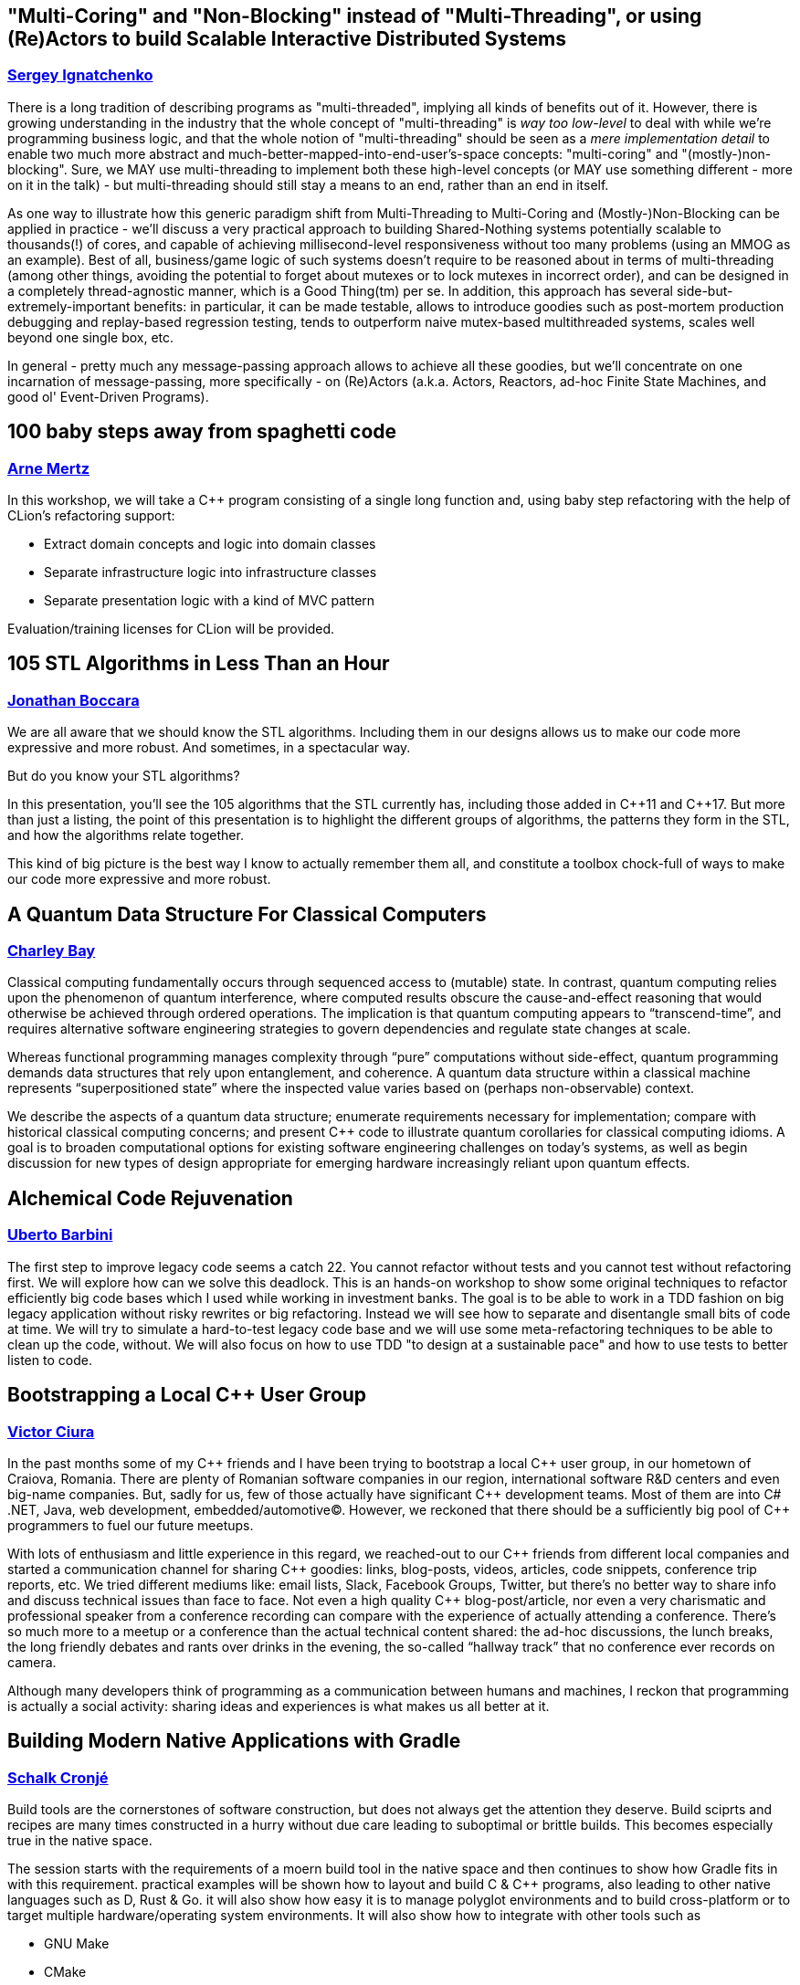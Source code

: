 
////
.. title: ACCU 2018 Sessions
.. description: List of session blurbs with links to presenters.
.. type: text
////

[[XMultiCoringandNonBlockinginsteadofMultiThreadingorusingReActorstobuildScalableInteractiveDistributedSystems]]
== "Multi-Coring" and "Non-Blocking" instead of "Multi-Threading", or using (Re)Actors to build Scalable Interactive Distributed Systems
=== link:presenters.html#XSergeyIgnatchenko[Sergey Ignatchenko]

There is a long tradition of describing programs as "multi-threaded", implying all kinds of benefits out of it. However, there is growing understanding in the industry that the whole concept of "multi-threading" is _way too low-level_ to deal with while we're programming business logic, and that the whole notion of "multi-threading" should be seen as a _mere implementation detail_ to enable two much more abstract and much-better-mapped-into-end-user's-space concepts: "multi-coring" and "(mostly-)non-blocking". Sure, we MAY use multi-threading to implement both these high-level concepts (or MAY use something different - more on it in the talk) - but multi-threading should still stay a means to an end, rather than an end in itself. 

As one way to illustrate how this generic paradigm shift from Multi-Threading to Multi-Coring and (Mostly-)Non-Blocking can be applied in practice - we'll discuss a very practical approach to building Shared-Nothing systems potentially scalable to thousands(!) of cores, and capable of achieving millisecond-level responsiveness without too many problems (using an MMOG as an example). Best of all, business/game logic of such systems doesn't require to be reasoned about in terms of multi-threading (among other things, avoiding the potential to forget about mutexes or to lock mutexes in incorrect order), and can be designed in a completely thread-agnostic manner, which is a Good Thing(tm) per se. In addition, this approach has several side-but-extremely-important benefits: in particular, it can be made testable, allows to introduce goodies such as post-mortem production debugging and replay-based regression testing, tends to outperform naive mutex-based multithreaded systems, scales well beyond one single box, etc. 

In general - pretty much any message-passing approach allows to achieve all these goodies, but we'll concentrate on one incarnation of message-passing, more specifically - on (Re)Actors (a.k.a. Actors, Reactors, ad-hoc Finite State Machines, and good ol' Event-Driven Programs).


[[X100babystepsawayfromspaghetticode]]
== 100 baby steps away from spaghetti code
=== link:presenters.html#XArneMertz[Arne Mertz]

In this workshop, we will take a {cpp} program consisting of a single long function and, using baby step refactoring with the help of CLion's refactoring support:

- Extract domain concepts and logic into domain classes
- Separate infrastructure logic into infrastructure classes
- Separate presentation logic with a kind of MVC pattern
 
Evaluation/training licenses for CLion will be provided.


[[X105STLAlgorithmsinLessThananHour]]
== 105 STL Algorithms in Less Than an Hour
=== link:presenters.html#XJonathanBoccara[Jonathan Boccara]

We are all aware that we should know the STL algorithms. Including them in
our designs allows us to make our code more expressive and more robust. And
sometimes, in a spectacular way.

But do you know your STL algorithms?

In this presentation, you'll see the 105 algorithms that the STL currently has,
including those added in {cpp}11 and {cpp}17. But more than just a listing, the
point of this presentation is to highlight the different groups of algorithms, the
patterns they form in the STL, and how the algorithms relate together.

This kind of big picture is the best way I know to actually remember them
all, and constitute a toolbox chock-full of ways to make our code more
expressive and more robust.



[[XAQuantumDataStructureForClassicalComputers]]
== A Quantum Data Structure For Classical Computers
=== link:presenters.html#XCharleyBay[Charley Bay]

Classical computing fundamentally occurs through sequenced access to (mutable) state.  In contrast, quantum computing relies upon the phenomenon of quantum interference, where computed results obscure the cause-and-effect reasoning that would otherwise be achieved through ordered operations.  The implication is that quantum computing appears to “transcend-time”, and requires alternative software engineering strategies to govern dependencies and regulate state changes at scale.

Whereas functional programming manages complexity through “pure” computations without side-effect, quantum programming demands data structures that rely upon entanglement, and coherence.  A quantum data structure within a classical machine represents “superpositioned state” where the inspected value varies based on (perhaps non-observable) context.

We describe the aspects of a quantum data structure; enumerate requirements necessary for implementation; compare with historical classical computing concerns; and present {cpp} code to illustrate quantum corollaries for classical computing idioms.  A goal is to broaden computational options for existing software engineering challenges on today’s systems, as well as begin discussion for new types of design appropriate for emerging hardware increasingly reliant upon quantum effects.


[[XAlchemicalCodeRejuvenation]]
== Alchemical Code Rejuvenation
=== link:presenters.html#XUbertoBarbini[Uberto Barbini]

The first step to improve legacy code seems a catch 22. You cannot refactor without tests and you cannot test without refactoring first. We will explore how can we solve this deadlock.
This is an hands-on workshop to show some original techniques to refactor efficiently big code bases which I used while working in investment banks. The goal is to be able to work in a TDD fashion on big legacy application without risky rewrites or big refactoring. Instead we will see how to separate and disentangle small bits of code at time.
We will try to simulate a hard-to-test legacy code base and we will use some meta-refactoring techniques to be able to clean up the code, without.
We will also focus on how to use TDD "to design at a sustainable pace" and how to use tests to better listen to code.


[[XBootstrappingaLocalCUserGroup]]
== Bootstrapping a Local {cpp} User Group
=== link:presenters.html#XVictorCiura[Victor Ciura]

In the past months some of my {cpp} friends and I have been trying to bootstrap a local {cpp} user group, in our hometown of Craiova, Romania. 
There are plenty of Romanian software companies in our region, international software R&D centers and even big-name companies. But, sadly for us, few of those actually have significant {cpp} development teams. Most of them are into C# .NET, Java, web development, embedded/automotive(C). However, we reckoned that there should be a sufficiently big pool of {cpp} programmers to fuel our future meetups.

With lots of enthusiasm and little experience in this regard, we reached-out to our {cpp} friends from different local companies and started a communication channel for sharing {cpp} goodies: links, blog-posts, videos, articles, code snippets, conference trip reports, etc. 
We tried different mediums like: email lists, Slack, Facebook Groups, Twitter, but there’s no better way to share info and discuss technical issues than face to face. Not even a high quality {cpp} blog-post/article, nor even a very charismatic and professional speaker from a conference recording can compare with the experience of actually attending a conference. There’s so much more to a meetup or a conference than the actual technical content shared: the ad-hoc discussions, the lunch breaks, the long friendly debates and rants over drinks in the evening, the so-called “hallway track” that no conference ever records on camera.

Although many developers think of programming as a communication between humans and machines, I reckon that programming is actually a social activity: sharing ideas and experiences is what makes us all better at it.


[[XBuildingModernNativeApplicationswithGradle]]
== Building Modern Native Applications with Gradle
=== link:presenters.html#XSchalkCronjé[Schalk Cronjé]

Build tools are the cornerstones of software construction, but does not always get the attention they deserve. Build sciprts and recipes are many times constructed in a hurry without due care leading to suboptimal or brittle builds. This becomes especially true in the native space.

The session starts with the requirements of a moern build tool in the native space and then continues to show how Gradle fits in with this requirement. practical examples will be shown how to layout and build C & {cpp} programs, also leading to other native languages such as D, Rust & Go. it will also show how easy it is to manage polyglot environments and to build cross-platform or to target multiple hardware/operating system environments. It will also show how to integrate with other tools such as 

* GNU Make
* CMake
* Doxygen
* Conan

It will also demontrate the power of distributed artifact caching. 

it is hoped that the attendee can leave with a number of practical examples to get started with Gradle and thus reduce the learning curve.


[[XBuildingaTechCommunityintheEastfromalmostNothing]]
== Building a Tech Community in the East from (almost) Nothing
=== link:presenters.html#XPaulGrenyer[Paul Grenyer]

When they think of Norwich and Norfolk, most people don’t think of Tech, but Norwich and the surrounding area is packed with tech businesses and software developers. Six years ago very few of them knew any others existed. There was no sense of community and very little collaboration.

Today a local tech community, bigger than the ACCU globally, exists in Norwich and Norfolk. A world class conference attracts more than 400 people, including international speakers,  per year and each November a handful of new companies are born from a 54 hour startup event. And there’s more. Much more.

In this session you learn how one of the strongest tech communities in the country was born from a few individuals’ aspirations and a lot of influence from the ACCU and xTc.


[[XCAPIandABIversioning]]
== {cpp} API & ABI versioning
=== link:presenters.html#XMathieuRopert[Mathieu Ropert]

Software keeps changing, but not always as fast as its clients.
A key to maintaining a library in the long run is to ensure a proper handling of the changes and their impacts.
While it is sometimes necessary to break the API or the ABI, one must first know if and how his changes will translate to impacts on API or ABI.

In this talk I will define API and ABI in terms of impacts on compatibility, explain the difference between breaking and non-breaking changes and present a few techniques to handle them.
We will quickly explain what APIs are, with an emphasis on the notion of contracts. Then the usually lesser known notion of ABI will be explained, going over the concepts of mangling, vtable layout and most importantly sizes, alignment and offsets in data structures.
Finally we will discuss the two most important versioning strategies today, Semantic Versioning and Live at Head and how they can be used to handle changes to the API and the ABI over time and help clients adapt to them.


[[XCCountdownPubQuiz]]
== {cpp} Countdown Pub Quiz
=== link:presenters.html#XJonJagger[Jon Jagger]

This is a fun session based loosely on the popular UK TV game show Countdown [1].

In the TV version, in each round, contestants have 30 seconds to find the longest word using only a small set of letters.

In this version, in each round, teams have ~7 minutes to write the smallest {cpp} program which includes a given set of tokens.

For example, the tokens in one round might be:

const std::vector<std::string>> tokens =
{
    "catch",
    "->",
    "[",
    ";",
    "--",
    "foobar",
    "operator",
};

A winning program (53 characters long) might be:

class c {
  c operator->(){
    foobar: try{
    }
    catch(c x[]){
        x--;
    }
  }
};

Numbers are limited: minimum two people per team, maximum 12 teams.

Each team will need a laptop with wifi and a modern browser.

All programs will be written in the browser using a customized cyber-dojo [2] which will automatically tell you your program’s size, and your score.

NB Although scheduled in a conference room, this session will take place in the hotel bar – how else could it be a "pub quiz" if not held in a "pub".

[1] http://www.channel4.com/programmes/countdown
[2] http://cyber-dojo.org


[[XCModulesandLargeScaleDevelopment]]
== {cpp} Modules and Large-Scale Development
=== link:presenters.html#XJohnLakos[John Lakos]

Much has been said about how the upcoming module feature in {cpp} will improve compilation speeds and reduce reliance on the {cpp} preprocessor. However, program architecture will see the biggest impact. This talk explains how modules will change how you develop, organize, and deploy your code. We will also cover the stable migration of a large code base to be consumable both as modules and as normal headers.


[[XCTemplatesRevised]]
== {cpp} Templates Revised
=== link:presenters.html#XNicolaiJosuttis[Nicolai Josuttis]

In 2003 we published "{cpp} Templates - The Complete Guide". Now, 14 years and 3 major {cpp} versions later, we are published the second edition. The content grew and changed dramatically. And I, the representative application programmer among the authors, learned a lot while at the same time shaking my head again and again.

This talk is a personal overview of the changes Modern {cpp} brought to generic {cpp} programming and what that means for ordinary application programmers. It's not only about new features, it's also about the discussions we had regarding style and usability (for example, about our recommendations of how to declare parameters in function templates).


[[XCTodayTheBeastisBack]]
== {cpp} Today: The Beast is Back
=== link:presenters.html#XJonKalb[Jon Kalb]

This presentation will cover why engineers looking for performance choose {cpp}. I will present a historical perspective of {cpp} focusing on what's going on in the {cpp} community right now and where the language and its user base is heading. With a renewed interest in performance for both data centers and mobile devices, and the success of open source software libraries, {cpp} is back and it is hot. This presentation will explain why {cpp} is most software engineers' go-to language for performance. You will receive a rough historical sketch that puts {cpp} in perspective and covers its popularity ups and downs.

This talk is based, in part, on the book "{cpp} Today: The Beast is Back" published by O'Reilly.


[[XC17TheBestFeatures]]
== {cpp}17 - The Best Features
=== link:presenters.html#XNicolaiJosuttis[Nicolai Josuttis]

{cpp}17 is out for a year now and at least partially supported by Clang, GCC, and Visual Studio.
While {cpp} is no revolution and changes the style of programming (as {cpp}11 did),  it is a remarkable collection of many many features both in the core language and the library.

Time to list the best and most useful improvements {cpp}17 (in my opinion) provides.



[[XC17inPractice]]
== {cpp}17 in Practice
=== link:presenters.html#XNicolaiJosuttis[Nicolai Josuttis]

{cpp}17 is out for a year now and at least partially supported by Clang, GCC, and Visual Studio.
While {cpp} is no revolution and changes the style of programming (as {cpp}11 did),  it is a remarkable collection of many many features both in the core language and the library.
It might look that all this is easy to learn and to use.
But beware, {cpp}17 is a lot more complex than it looks like.
There are nice hidden features, significant remarkable design issues, and important pitfalls (especially when combining new features).

This tutorial discusses the new features with the focus of remarkable applications and traps that can occure in practice.


[[XCanIchangemyorganisation]]
== Can I change my organisation?
=== link:presenters.html#XFelixPetriconi[Felix Petriconi]

Are you satisfied how software is developed in your organisation?
Would you like to improve it?
But you think, as an individual you cannot change anything?

I want to challenge this claim!

In this short session I want to show you a way out of this dilemma based on advice given me by respected professionals and experiences that I gained over the last decade.




[[XChrisandJezsOldSkoolArtisanSoftwareWorkshop]]
== Chris and Jez's Old Skool Artisan Software Workshop
=== link:presenters.html#XChrisOldwood[Chris Oldwood], link:presenters.html#XJezHiggins[Jez Higgins]

Chris and Jez are old and have been programming a long time.  You can tell they're old by their grey hair and unfamiliarity with the works of Camila Cabello, and you can tell they've programming a long time by their insistence on proper clicky keyboards and the battered copies of Stevens propping up their monitors.

But once they were young!

Before they were programmers they were hobbists, spending hours, nay days, nay nights and days, cranking out game after game written in screen after screen of Basic (Locomotive and Sinclair respectively).

Can they take their combined 50 years of software development experience and project it back to 1984? Can they apply test driven development, source code control, and continuous integration to the programming environments of their youth? 

Join Chris and Jez as, armed with an Amstrad CPC 464 and a cassette recorder, they attempt to find out.


[[XClassTemplateArgumentDeductioninC17]]
== Class Template Argument Deduction in {cpp}17
=== link:presenters.html#XTimurDoumler[Timur Doumler]

Class Template Argument Deduction (CTAD) is a very useful {cpp} language feature that was added in {cpp}17. This talk is a comprehensive and practice-oriented introduction to this new technique.

In this talk I'll present how CTAD and automatic deduction guides lets you write cleaner and shorter code, show how to interact with it when using the {cpp} standard library and when designing your own classes, explain when and how user-defined deduction guides should be used, and cover the language rules behind all of this.

We will also discuss the various pitfalls that lie in wait: wrong and surprising template arguments being deduced, your constructor not being selected even if you think it should be, and automatic CTAD sometimes leading to unsafe and broken code – and how to circumnavigate those pitfalls.


[[XCodeReviewsWhyWhatandHow]]
== Code Reviews: Why, What and How
=== link:presenters.html#XArneMertz[Arne Mertz]

Code reviews can be an important instrument to not only improve the quality of our code but also for knowledge transfer. They can be crucial when we develop software with a general-purpose language that allows solving problems in multiple different ways. Both junior and senior developers can benefit from code reviews if they are done the right way. It is vital to project success to make code reviews efficient by focusing on the right parts of our code, making them less cumbersome and not wasting developer time with fruitless discussions.

In this session, I want to discuss the different ways in which our projects and ourselves can benefit from code reviews as well as how reviews should (and should not) be done.


[[XCommonWebappVulnerabilitiesandWhattoDoAboutThem]]
== Common Webapp Vulnerabilities and What to Do About Them
=== link:presenters.html#XEoinWoods[Eoin Woods]

With more and more services becoming Internet facing, web application security is now a problem for most of us.  In response to this, the OWASP security community have been working for years to catalogue, understand and prioritise common web application vulnerabilities, published as the “OWASP Top 10 List” which has recently been updated for the 2017 revision (the previous version being the 2013 edition).

What many security practitioners find amazing is how stable the content of the list is, with the same vulnerabilities being introduced into systems again and again, over many years.  In this session we will review the 2017 OWASP Top 10 list to understand the vulnerabilities and dig into the implementation details of some of the more important of them to identify practical mitigations for them in our own applications.


[[XConceptBasedTesting]]
== Concept Based Testing
=== link:presenters.html#XDietmarKühl[Dietmar Kühl]

With concepts being added to the next revision of {cpp} it is expected that new concepts get defined. Each concept defines a set of operations used by generic code. One such use could be a generic test verifying that all parts of a concept are defined and checking generic interactions between a concept’s operations. Ideally, such a test even works with classes only partially modelling a concept to guide the implementation of classes.

This presentation doesn’t use the actual concept extensions but shows how generic tests can be created using features of {cpp}17. For the generic tests the detection idiom and constexpr if are used to determine availability of required operations and gracefully dealing with the abseence of operations. The generic tests should be able to cover basics of classes modelling a concept. Obviously, specific behaviour for classes will still require corresponding tests.

Attendees are expected to be familiar with {cpp}. However, deep knowledge of template meta programming is *not* needed.


[[XConcurrencywithoutfearRust]]
== Concurrency without fear: Rust
=== link:presenters.html#XFlorianGilcher[Florian Gilcher]

"Safe. Concurrent. Fast. Pick three."

Rusts original slogan is bold claim, and definitely one that needs careful examination. In this workshop, we're going to take a first step towards investigating these things by building a small concurrent server system in Rust, step by step.

The workshop introduces fundamental ideas of the Rust language, like ownership and borrowing, along with its concurrency support.

You'll leave the course with your first written Rust program that does something with real-world applicability and can be used to explore Rust further.


[[XCoroutinesexplained]]
== Coroutines explained
=== link:presenters.html#XDmitryKandalov[Dmitry Kandalov]

Coroutines have received quite a bit of attention recently from language designers with async/await in JavaScript 2017, Python 3.5 new syntax and Kotlin 1.1 coroutines support. This session explains what coroutines are, how they differ between programming languages and how to use coroutines for fun and profit.

Target audience: software developers with some experience programming in Java or similar language.


[[XCreatinganIncrementalArchitectureforyourSystem]]
== Creating an Incremental Architecture for your System
=== link:presenters.html#XGiovanniAsproni[Giovanni Asproni]

Experience has taught us that creating an architecture for a system with a big design up-front is a bad idea as, usually, we don't have all the necessary information to design the system at the very start. Even in moderate-sized systems, requirements tend to change significantly, often making the initial design unfit for purpose.

On the other hand, no up-front design can be just as bad. The code tends to become unmaintainable pretty quickly, and system qualities like performances, scalability, security, latency, etc. can be very difficult or impossible to retrofit.

In this talk Giovanni shows a different way to create a software architecture with just the right amount of design, which can be evolved (or changed) incrementally as the system grows and changes - by taking care of some important qualities of the system early in the design, and delaying the design of other aspects to the last responsible moment.


[[XCryptographyforProgrammers]]
== Cryptography for Programmers
=== link:presenters.html#XDanielJames[Daniel James]

In an increasingly hostile world security is becoming more and more important in today's software design.  Increasing regulation also means that security measures are mandated in the design of new software.

Many programmers, however, are unfamiliar with security concepts and jargon, and find the learning curve challenging.

This talk will give an introduction to cryptographic techniques and an overview of the use of cryptography in software. It is aimed at programmers, not at mathematicians or at cryptographers. 

The talk will be language-agnostic, but will include some discussion of common cryptographic APIs, which are typically written to be C-callable.


[[XDebugCWithoutRunning]]
== Debug {cpp} Without Running
=== link:presenters.html#XAnastasiaKazakova[Anastasia Kazakova]

Macros, templates, compile-time evaluation and code generation, reflection and metaclasses – {cpp} tends to hide the final code passed to the compiler under the tons of various names and aliases. Add here the preprocessor that shadows the actual running curve of your program with dozens of alternatives mixed in a non-trivial way. While this allows to avoid boilerplate code and reduce copy-paste and other errors, such an approach demands better tooling support to make the debugging process easier.

To find an error in such a code, one has to continuously read-fix-run it and compare the results with some etalon, or to debug in order to find actual substitutions. But should you really wait until your code is run or even compiled to debug it? Or how to deal with the situations when the code can’t be run on the local machine? A text editor with code completion won’t help, while a smart IDE that “gets” your code can do a better job.

In this talk we’ll see interesting approaches to solving cases like macro and typedef ‘debug’, understanding types when auto/decltype hide them, dealing with different code branches depending on the preprocessor’s pass-through, and other ideas. Some suggestions are already implemented as ready-to-use features in CLion and ReSharper {cpp}, tools for {cpp} from JetBrains (that means I can show it in action), others are planned for the future. The aim of this talk is to share the workflows supported by the tools that can help {cpp} developers create better modern {cpp} code.


[[XDesigningmultithreadedcodeforscalability]]
== Designing multithreaded code for scalability
=== link:presenters.html#XAnthonyWilliams[Anthony Williams]

As the number of cores in our machines increases, scalability is no longer just a concern for HPC developers, but something everyone writing multithreaded code needs to think about. If you don't think about scalability, then adding more cores might *hurt* rather than help.

In this presentation we will look at the issues that prevent multithreaded code from being scalable, and how to address those issues, both from a design perspective, and also with regard to the tools available in the {cpp} toolkit to help us.


[[XDiversityandInclusivityinTech]]
== Diversity & Inclusivity in Tech
=== link:presenters.html#XGenAshley[Gen Ashley]

TBN


[[XFightingthecontrolstragedyandmadnessforpilotsandprogrammers]]
== Fighting the controls: tragedy and madness for pilots and programmers
=== link:presenters.html#XDanieleProcida[Daniele Procida]

Damn it, this can’t be happening! 

As programmers, we find ourselves time and again spiralling down into tighter loops of desperate troubleshooting, fighting the controls of our machinery and descending into what feels like a kind of madness. Later, when it's all over, we realise that the clues we needed to recover the situation were staring us in the face all along, but we somehow couldn't even see them.

Why do planes crash so rarely, and programs crash so often? Why are pilots' mistakes rarely repeated, and programmers' mistakes repeated endlessly?

There's a reason for it: the nature of debugging means that it quickly tips us into these states, and then very effectively keeps us there.

In programming we have worked hard to improve some aspects of programmers' work, creating methodologies, development frameworks, paradigms, practices and thinking deeply about how to solve the problems of producing good code. We have done very little work to improve the way we debug our code,

The good news is that although programmers have not developed very adequate strategies or techniques for mitigating the risks that debugging draws us into, other industries, and in particular aviation, have. We can learn from their lessons without paying their price.

This is a technical talk about processes and methodologies in software development, based on an analysis of programming as a creative craft. It uses analogies and parallels from other disciplines to illuminate aspects of programming that often remain obscure to programmers themselves, and draws upon the lessons of aviation to provide concrete, practical ways to improve the way programmers debug code.


[[XFinallyExecutorsforC]]
== Finally Executors for {cpp}
=== link:presenters.html#XDetlefVollmann[Detlef Vollmann]

Executors (or schedulers) will be a base building block in {cpp} for asynchronous and parallel work.
At the ACCU conference 2014 Detlef presented the then current proposal for addition of executors to {cpp}, with the caveat that it wasn't officially accepted at the time.  As it turned out, the game changed significantly.

For quite some time the {cpp} committee was blocked on the discussion of three more or less competing proposals for executors.
But starting in summer 2016, there was put together a group that tried in regular conference calls to bring forward a common proposal.  These efforts eventually produced a common proposal for the Issaquah meeting in November 2016.
This common proposal got general agreement though quite some details changed since then.  At the Albuquerque meeting in November 2017
the proposal became an inofficial draft TS.

This talk will present the new proposal and look at the consequences for concurrent and parallel programming.  The interactions with the different coroutine proposals will also be investigated including.
A number of completely different concrete executor examples will be presented to show what a wide range is covered by this basic parallel and concurrent building block.


[[XGraphsFromNovicetoGraphanista]]
== Graphs: From Novice to Graphanista
=== link:presenters.html#XDomDavis[Dom Davis]

Look at any course on computer science and you'll find something on data structures and algorithms. We've invented programming languages that let us express our data in practically any way imaginable, with complex data structures suited for the task at hand - and then we go and persist it to a database table. A 2 dimensional array, with all the shoehorning and normalising that goes along with it.

In this session we'll look at an alternative format for storing data: the graph. From the absolute basics of how graph databases work, through to modelling your data and solving complex problems, we'll go from novice to Graphanista.


[[XGreaseAMessagePassingApproachtoProtocolStacksinRust]]
== Grease: A Message-Passing Approach to Protocol Stacks in Rust
=== link:presenters.html#XJonathantheJPsterPallant[Jonathan 'theJPster' Pallant]

Jonathan will be talking about the design of protocol stacks using a
message-passing architecture. As a Senior Technical Consultant and Embedded
Systems Engineer at Cambridge Consultants, designing and working on
protocol stacks is basically the bread and butter of Jonathan's day job.
Firstly, Jonathan will introduce some terms to clarify what exactly what he
considers a protocol stack to be, and then introduce the message passing
architecture Cambridge Consultants use when implementing these stacks. This
is a well-proven model for building software that Cambridge Consultants
have used on countless projects, scaling from the very small to the very
large.

In the second part of this talk Jonathan introduces a novel implementation
of this model in the Rust programming language (known as Grease) and
discusses how this compares to a traditional C implementation.



[[XGrilltheCCommittee]]
== Grill the {cpp} Committee
=== link:presenters.html#XJonKalb[Jon Kalb]

We will assemble a panel of people on the "JTC1/SC22/WG21 - The {cpp} Standards Committee - ISOCPP". There will be a facilitator. Hopefully there will be an audience.

This is an opportunity for people to "grill the committee" and find out what is, maybe, may not be, or isn't in the pipeline for the next {cpp} standard.


[[XHCCBringingModernCtoaGPUNearYou]]
== HCC: Bringing Modern {cpp} to a GPU Near You
=== link:presenters.html#XAlexVoicu[Alex Voicu]

HCC (Heterogeneous {cpp} Compiler) is a thin extension to the Clang front-end associated with a minimalistic runtime component. Their union allows the direct compilation and execution of standard, idiomatic {cpp}98/11/14/17 on AMD GPUs. For example, the user is not required to use para-linguistic annotations to mark a body of code for GPU compilation. Similarly, GPU code is not segregated - it is all single-source, straightforward {cpp}. More notably, it enables the direct, unmodified use of some standard library components, such as algorithms, as they ship in mainstream implementations such as libc++ or libstdc++. This capability is unique to HCC. In this presentation we describe our work in the three complementary areas of language design, compiler implementation and runtime implementation, which enables this functionality. We will demonstrate how clean {cpp} source code gets compiled into machine ISA, and how the latter is used by the runtime to drive GPU execution. The discussion is set within the context of answering three "why?"s coming from three very different groups:
    - "why would you ever need this?" asked by experienced GPU programmers, who do not see much benefit from actually supporting the full {cpp} language;
    - "why would you ever need this?" asked by experienced {cpp} programmers with no exposure to GPU programming, who do not see why the language must evolve / the compiler cannot simply automatically generate everything;
    - "why would you ever need this?" asked by those who would want to "ship it" since it works for a very specific case, and would rather not wait for the robust implementation of language features as they are specified in the standard.


[[XHackersguidetoRustProgramming]]
== Hacker's guide to Rust Programming
=== link:presenters.html#XVigneshwerDhinakaran[Vigneshwer Dhinakaran]

Venture deep into the belly of the Rust programming language design and concepts to uncover the secret incantations to create safe and fast applications

General Description

Rust is a systems programming language that runs blazingly fast, prevents segfaults, and guarantees thread safety. It won the first place for "most loved programming language" in the Stack Overflow Developer Survey in 2016 and 2017.

But what makes Rust so fast & safe? Starting from the basics, this workshop will walk you through the core design & concepts of Rust Language which includes:

* Syntax and keywords in Rust
* Concept of ownership and borrowing to understand memory safety & management
* Polymorphism using Traits
* Error handling in Rust
* Package management using Cargo tool
* Famous Rust tools like clippy, Rustfmt, Rustup etc
* Live demos of web development, FFI to understand different applications

Discover this and more tips to build creating highly concurrent and highly safe systems using Rust.


[[XHackersguidetoWebAssembly]]
== Hacker's guide to Web Assembly
=== link:presenters.html#XVigneshwerDhinakaran[Vigneshwer Dhinakaran]

Starting from the basics, this talk will walk you through what WebAssembly is, and then why it’s fast.

WebAssembly is a new low-level binary compile format that will do a better job at being a compiler target than JavaScript. It’s being called “the future of the web platform” and did you know that its promising features in terms of speed, reusability and safety has brought major browser vendors working together to make it a reality and the MVP is already available in major browsers.

Want to know how WebAssembly work? Why is WebAssembly so fast? How to build web apps using C/{cpp}/Rust? In this talk we’ll look at history, basics, applications and deep dive into the core concepts of WebAssembly with help of live demos and coding.


[[XHeterogeneousProgramminginCtoday]]
== Heterogeneous Programming in {cpp} today
=== link:presenters.html#XMichaelWong[Michael Wong]

So why is the world rushing to add Massive Parallelism to base languages when consortiums and companies have been trying to fill that space for years? How is the landscape of Heterogeneous Parallelism changing in the various standards, and specifications? How will today's programming models address the needs of future Internet of Things, self-driving cars and Machine Learning.  I will give an overview as well as a deep dive into what C, {cpp} is doing to add parallelism, but also how consortiums like Khronos OpenCL/SYCL is pushing forward into the High-level Modern {cpp}  Language support for GPU/Accelerators and SIMD programming. And ultimately, how these will converge into the future {cpp} Standard through future {cpp}20 proposals such as executors, and affinity from my capacity of leading many of these efforts as chair of Wg2 `s SG14.


[[XHigherorderfunctionsfortherestofus]]
== Higher order functions for the rest of us.
=== link:presenters.html#XBjörnFahller[Björn Fahller]

Higher order functions, i.e., functions that accept functions as arguments, or return functions, are a core part of functional programming. The {cpp} standard library also has an abundance of higher order functions, but it is rare for {cpp} developers to write their own.

I will show some simple types of higher order functions you can easily write yourself, that will reduce repetition, increase code clarity, and make you a more productive programmer.


[[XHowPythonWinsNewFriends]]
== How Python Wins New Friends
=== link:presenters.html#XSteveHolden[Steve Holden]

In less than thirty years Python has consistently risen in popularity, and is now the most-used language for teaching programming.

This talk tries to summarise the aspects of Python and its communities that have contributed to this success.


[[XHownottoleadateamofsoftwareprofessionals]]
== How not to lead a team of software professionals
=== link:presenters.html#XArjanvanLeeuwen[Arjan van Leeuwen]

At some point in your career as a software professional, you might want to or be asked to lead or manage some other software professionals. I’ve been asked this around 3 years ago, first as a ‘technical lead’, and then as team lead for a cross-functional team of 8 software professionals. And since that time I’ve been struggling constantly to become better.

I used to have a pretty clear idea of how to see and judge my own work - after all, every day I could look at the code I had produced, check the problems I had solved, and even occasionally see users be happy with my changes. I was comfortable with the work I did. But all of that changed when I became a team lead: I didn’t know what to do, how to do it, who to do it to, and most of all, I didn’t know anymore how to measure my own accomplishments.

In the process of learning how to do my new job, I’ve made many mistakes. This talk is an honest look at all the things that can and did go wrong on the road to becoming a better team lead. Whether you want to start leading others or you’ve already been doing so for some time, I hope you can learn from (or laugh with) my mistakes and join in to tell me more about things you have experienced.


[[XHowtoavoidbottleneckswhenconvertingserialcodetomultithreaded]]
== How to avoid bottlenecks when converting serial code to multithreaded
=== link:presenters.html#XRichardCorden[Richard Corden], link:presenters.html#XWojciechBasalaj[Wojciech Basalaj]

This session is focused on the most common sources of bottlenecks in serial C and {cpp} code, which prevent correct and efficient concurrent execution. We start by showing a piece of code to be made multithreaded, get attendees views on it, and proceed by formulating simple coding rules that would ensure correct and performant conversion. These may represent different challenges in terms of ease of detection and restricting programming freedom, with preference given to simple and targeted rules.

Once a number of bottlenecks are covered, we will arrive at a set of best practice rules for multithreaded code. This collection of rules forms a key part of the upcoming RePhrase Coding Standard, which is being developed as part of the Horizon 2020 Programme. The portion of the coding standard that is outside of the scope of this session is on preventing the most common faults in multithreaded C and {cpp} software, which is a more widely understood challenge.


[[XHowtobepolitetounicorns]]
== How to be polite to unicorns
=== link:presenters.html#XOdinHolmes[Odin Holmes]

In this talk, we will explore some optimization potential of features in boost as well as different implementations of the standard library. Using concrete examples we will examine why some library implementation strategies compile slow, how to drastically increase compilation speed and what one can do with all the extra compile time.
This is a very hand on presentation of some of the things I learned working on different metaprogramming and template heavy libraries. As one example we will look at different std::tuple implementations, make them compile faster and then spend the freed up compile time on optimizing the memory layout in order to shrink its footprint.


[[XIjustwantedtopointtosomething]]
== I just wanted to point to something!
=== link:presenters.html#XJonathanMüller[Jonathan Müller]

Every non-trivial programming language needs a way to refer to another object that is stored in a different place. In some programming languages this behavior is the default ­— they have reference semantics.

But this is not the case in {cpp}. In {cpp} you need a special type to refer to another object: a pointer. I mean a reference ... or `std::reference_wrapper`? Or maybe a smart pointer. But probably `std::string_view` if the object is a string. And sometimes an iterator if you're pointing to anything in a container. Or maybe something completely different.

Confused? Maybe not. Maybe you are experienced and know what to choose. But did you always choose correctly? This talk will provide comprehensive guidelines.

We'll answer questions like:

* When should I use a reference, when a pointer, when something different?
* If references are non-null pointers, what's the point of `gsl::non_null<T*>` to create a non-null pointer?
* Do I need `std::optional<T&>`? Or is it just a pointer?
* What the heck is {cpp}17's `std::byte*` and when is it useful?
* Is there still a need for `void*`?

In the end you'll know exactly when to use which pointer-like type and why.


[[XKotlinNativeEmbracingexistingecosystems]]
== Kotlin/Native – Embracing existing ecosystems
=== link:presenters.html#XHadiHariri[Hadi Hariri]

Kotlin is a language that has been around on the JVM for a number of years, and over time has gained
popularity. Its adoption by Android developers has given way for Google to announce official support for the
language. But Kotlin goes beyond the JVM and Android. It also targets JavaScript and Native. The latter
opens the door up to multiple platforms including iOS, macOS, Windows, and Linux.

Of course, when talking native, the de facto language is C. It’s widely used, known by all and an industry
standard. What can Kotlin possibly bring to the table that might entice someone to use it? In this talk
we’re going to take a look at Kotlin and see why its focus on embracing existing platforms and providing
smooth interoperability, along with the conciseness and readability of the language can lead to an
attractive option for those developing native applications.


[[XLinuxUserKernelABItheoftensurprisingrealitiesofhowCandCprogramsreallytalktotheOS]]
== Linux User/Kernel ABI: the often surprising realities of how C and {cpp} programs really talk to the OS
=== link:presenters.html#XGregLaw[Greg Law]

All programs need to interact with the wider system in order to do useful work. C and {cpp} programmers typically write to the C library. It provides a mapping onto the OS that is a not-quite-perfect model of the OS underneath, and surprising behaviours can result. To be an expert programmer it is important to understand the ABI you are really programming to, for such times as you find yourself debugging via strace or without source code, fine grained profiling and optimisation, writing intercept libraries, etc.

There are many gotchas. This talk covers how system calls are really implemented (int 0x80, sysenter, the vdso and the vsyscall page, and how return codes are translated into errno); how signal handlers really work (including the surprising syscall restart mechanism); how pthreads map onto OS primitives; the finer details of ptrace (the mechanism on top of which strace and gdb are built); and some interesting and surprising results when the subtleties of these various mechanism combine. Some of the other subtleties covered include what it means when things are in an uninterruptible sleep, and very useful info that can be gathered from the /proc filesystem.


[[XMockingFramworksconsideredharmful]]
== Mocking Framworks considered, harmful?!
=== link:presenters.html#XPeterSommerlad[Peter Sommerlad]

Software development without test automation can no longer be considered professional.
However, you might have existing code bases or want to rely on external libraries that may make writing effective and fast unit tests hard or even near to impossible. A typical work-around for these situations is to introduce test stubs for such external dependencies to make your code testable.

Some propose to use mocking frameworks, such as GoogleMock, together with unit testing frameworks to ease the specification of the replacement objects. These mocking frameworks often come with their own domain-specific language (DSL) to describe the behavior and expected usage of the mock object. In addition to a learning curve, the DSLs often do not help much, when things do not work. The current lack of standardized reflection in addition requires macro trickery making fixing problems even harder. A second issue, is that existing code often must be prepared to suite the mocking frameworks interception mechanism to allow to inject the mock objects.

Last but not least test-driven-development (TDD) together with the use of a mocking framework can lead to high coupling, that TDD usually strives to reduce. The latter fact was described in Gerard Meszaros seminal work "XUnit Test Patterns" but as what often happens with the fine print or Pattern's liabilities, ignored by many.


This talk demonstrates "classical" mocking frameworks, shows the problems and demonstrates how Cevelop's Mockator approach can help refactoring existing code to get it under test and how a very simple plain {cpp} solution can be used instead of complicated mocking framework for unit tests with dependent code replaced by test stubs or mocks.

Outline:
* Introduction
** Fowler's Whisky Warehouse - classic example for Mocking Frameworks in {cpp}
* Feathers' Seams: Dependency Injection 
** Refactoring to Object Seams
** Refactoring to Template Seams
** Linker Seams
** Preprocessor Seams as a last resort
* Problem with "classic" Mocking Frameworks
* Simpler Mocking with Mockator
* Why and when you should not Mock


[[XMonolithicDelivery]]
== Monolithic Delivery
=== link:presenters.html#XChrisOldwood[Chris Oldwood]

When we hear the term "monolithic" we instantly think of architecture, but when was the last time you delivered an application on a mainframe or home computer? We've been using the term "monolithic architecture" as a pejorative for years but the real constraint is often not the architecture itself but the tight coupling in the delivery mechanism. What we have really been suffering from is "monolithic delivery". Even micro-services, the current darling of the software architecture world and answer to the monolith, is equally susceptible to tight coupling in the wrong hands.

This session looks at the relationship between software design and delivery, and asks if the modern monolith is just misunderstood? In our rush to embrace the new world of micro-services are we prematurely optimising the wrong constraints?


[[XNothingisbetterthancopyormove]]
== Nothing is better than copy or move
=== link:presenters.html#XRogerOrr[Roger Orr]

{cpp}11 introduced 'move semantics' to facilitate transferring the contents of one object to another more efficiently than creating a copy and then erasing the original.
This is particularly focussed on optimising the performance of temporary objects, such as when passing them into or out of a function call.

However, in all the discussions about copying and moving it is easy to forget that not creating an object in the first place may be even more efficient. This can be something done by design choice, or an optimisation applied during compilation.
For example, introduction of a temporary object by copying can be removed; this is is called 'copy elision' in {cpp} and has been permitted in the language for many years.

{cpp}17 adds some additional specification around the creation of temporary variables with the phrase 'temporary materialization'.

This presentation will look at some 'worked examples' of how this behaves in practice, and some things to be aware of.


[[XParallelDesignPatternsandStreamParallelism]]
== Parallel Design Patterns and Stream Parallelism
=== link:presenters.html#XJDanielGarcia[J. Daniel Garcia]

Parallel design patterns (also referred as skeletons) allow to express computations in terms of well known patterns and have allowed to have a common vocabulary (e.g. reduce, map/reduce, stencil, ...).

In this talk I will present GrPPI (Generic and reusable Parallel Patterns Interface), an experimental library developed at UC3M for expressing parallelism through patterns.

The talk will focus specially in stream parallelism. A model of computation where items are processed in a pipelined mode and which is suitable for a number of applications where flow of data need to be processed (examples range from video processing to tweet sentiment analysis). I will also highlight the composability property of streaming patterns which allows using them as building blocks to express complex computations.

One of the design principles of GrPPI is its support of multiple back-ends. It currently supports sequential, OpenMP, IntelTBB, and plain threads (ISO {cpp} threads). More backends are on the way (e.g. Thrust or SYCL).

GrPPI is open source and available at github (https://github.com/arcosuc3m/grppi).


[[XPlayingwithProjections]]
== Playing with Projections
=== link:presenters.html#XMichelGrootjans[Michel Grootjans]

In this session, you will be working for an online Quiz Platform. Based on the full event history of the past years, you will have to answer to business questions, like: how many players registered in the previous months, did our last ad campaign have any real impact, are we targeted by spammers, what kind of new campaigns should we launch? To solve these problems, you will need to transform an event stream to a structure, a projection, that can answer these questions.

This is a hands-on session where you will be coding. You will be implementing projections based on an event stream. Don’t forget to bring your laptop or be prepared to pair with someone else. This is not an advanced workshop, so everyone can progress at their own pace, but you do have to be able to write code (if you can’t code, but you find a coder to pair with, that’s of course fine)!

Clients are provided in several languages so you can start answering the business questions very swiftly. If you’d want to try this in a technology stack that we haven’t provided, just make sure you are able to read from a JSON file.


[[XProceduralProgrammingItsBackItNeverWentAway]]
== Procedural Programming: It's Back? It Never Went Away
=== link:presenters.html#XKevlinHenney[Kevlin Henney]

When programmers describe code as 'procedural', it's generally not meant as a compliment. There is a belief that we have collectively moved pass such thinking and onto better paradigms. But a paradigm is no more than a pattern language, a family of solutions fit for a context. Change the kind of problem you are solving and you may find a different solution makes sense — even, in these days where pure functions battle it out with classy objects, procedural programming.

This talk takes a look at some of the past, present and future of procedural programming, looking at how there's more to it than many first assume, how it has informed and continues to influence language design and how it relates to other paradigms, such as functional and OO.


[[XPythoncppIntegrationwithpybind11]]
== Python/{cpp} Integration with pybind11
=== link:presenters.html#XAustinBingham[Austin Bingham]

Python and {cpp} are both popular languages that each bring a lot to the table.
The languages also complement one another well: Python is high-level, dynamic,
and easy to use while {cpp} is at-the-metal, static, and (in)famously tricky.
There are times when there are real advantages to combining these disparate
natures, and Python’s C API provides a strong interface for doing just that.
Pybind11 is a {cpp} library that builds upon and improves Python’s C API to give
users a simpler, more intuitive, and safer means to integrate Python and {cpp}.

In this workshop you’ll learn how to use
link:https://github.com/pybind/pybind11[pybind11] to effectively bridge the
Python/{cpp} boundary. We’ll start by briefly looking at the fundamentals of the
Python C API since that defines the “ground rules”; this includes things like
reference counting, the basic object model, and so forth. We’ll then take a look
at the pybind11 API and show how it provides the same functionality as the
underlying C API, but does so in a way that doesn’t obscure the real semantics
of the Python language.

*This is a hands-on workshop where you’ll be doing programming, so bring a
laptop*. You can work alone or in a group, but be prepared to write some code.

Specific topics in this talk will include:

- Exposing classes across the language boundary
- Proper exception handling techniques
- Module initialization
- Packaging and code structure
- Debugging and profiling
- Negotiating the very different type system
- Compilation and linking requirements

We’ll look at using pybind11 for both extending Python (using {cpp} code in
Python) and embedding it (using Python code from {cpp}.) Audience members will
learn enough to do fairly sophisticated Python/{cpp} integration right away,
they’ll see how easy it is to use Python rather than “greenspunning” their own
language, and they’ll get the orientation they need in order to learn the rest
of what there is to know.

At the end we’ll look at a specific case study in which pybind11 was used to
improve the performance of some Python functionality by a factor of 10. This
example is useful not only because it shows how we can play to the strengths of
{cpp} and Python, but it shows how we need to think about the “inter-language
barrier” to do so harmoniously.

Participants should have experience with {cpp} and Python, though they don’t
need to be experts in either. If they work in groups, it’s sufficient that the
group -- not all individuals -- has experience in both languages.


[[XReadandwriteconsideredharmful]]
== Read and write considered harmful
=== link:presenters.html#XHubertMatthews[Hubert Matthews]

We often think of reading and writing data as two aspects of the same phenomenon.  They are, however, quite different animals and lumping them together can lead to sub-optimal systems or the inability to see the larger picture.  This talk explores these differences across a wide range of topics - from high-level architecture to low-level concurrency, from REST APIs to functional programming, from security to performance and correctness - and suggests some other approaches that offer more fruitful design insights.


[[XRuntimePolymorphismBacktotheBasics]]
== Runtime Polymorphism: Back to the Basics
=== link:presenters.html#XLouisDionne[Louis Dionne]

{cpp} solves the problem of runtime polymorphism in a very specific way. It does so through inheritance, by having all classes that will be used polymorphically inherit from the same base class, and then using a table of function pointers (the virtual table) to perform dynamic dispatch when a method is called. Polymorphic objects are then accessed through pointers to their base class, which encourages storing objects on the heap and accessing them via pointers. This is both inconvenient and inefficient when compared to traditional value semantics. As Sean Parent said: Inheritance is the base class of evil. 

It turns out that this is only one of many possible designs, each of which has different tradeoffs and characteristics. This talk will explore the design space for runtime polymorphism in {cpp}, and in particular will introduce a policy-based approach to solving the problem. We will see how this approach enables runtime polymorphism with stack-allocated storage, heap-allocated storage, shared storage, no storage at all (reference semantics), and more. We will also see how we can get fine-grained control over the dispatch mechanism to beat the performance of classic virtual tables in some cases. The examples will be based on a real implementation in the Dyno library [1], but the principles are independent from the library. 

At the end of the talk, the audience will walk out with a clear understanding of the different ways of implementing runtime polymorphism, their tradeoffs, and with guidelines on when to use one implementation or another. 

[1]: https://github.com/ldionne/dyno


[[XSchemeLispFeeltheCool]]
== Scheme Lisp: Feel the Cool
=== link:presenters.html#XAndyBalaam[Andy Balaam]

It has long been known that the perfect programming language was designed in the 1970s: Scheme is that language, and in this session we will discover what makes it so beautiful, and maybe even briefly touch on some of the things that make it terrible.

We'll look at the fundamental building blocks of Lisp: lists and functions (which are really the same thing), the way we write code using recursion, and some more advanced features as time allows.

We'll try to learn enough to understand how Lisp has influenced the languages more commonly used today, and to help us write better code in those languages.


[[XScriptingGit]]
== Scripting Git
=== link:presenters.html#XCBBailey[CB Bailey]

Git is the most popular version control system in use today; it is highly flexible and supports many different workflows. One of its strengths is its openness to scripting. This talk looks at the basic principles that support best practice for scripting Git and then looks at two areas of practical application of Git scripting.

## Introduction

First we explore the options for extending and automating Git, both scripting directly against the command line interface and using an API or a library such as libgit2 or one of the many bindings available for various scripting languages.

Next we look at the difference between "porcelain" commands, those targeted at interactive use by humans, and "plumbing" commands, lower level commands with stable interfaces designed for scripting. We examine the potential pitfalls of scripting against "porcelain" and how to achieve the effects of common "porcelain" commands by directly connecting "plumbing" together.

## Finding regressions - automatic bisect

`git bisect` is a powerful tool for finding regressions but can take a significant time if driven manually. We look at how to automate `git bisect` and how to get the optimal result from bisect even when you have a history which includes challenges such as commits which don't compile or which have other conflicting known regressions that hinder direct testing of the regression under test.

## Continuous integration and automating merges

The need to automate merges can be driven from a number of different aims. Continuous integration - the automated testing of proposed changes with an integration branch - is one obvious example.

Repositories with many active contributors can experience contention at the point of pushing to the integration branch. In traditional workflows, a developer needs to fetch the current version of the integration branch to merge locally before being able to push to the integration branch. This starts to break down when there are many pushes every minute and running any sort of test on the merged commit before pushing becomes impractical. Handing off the merging of developer branches to an automated central process is one solution.

We look at how merges can be automated and at the error handling that is needed to cope when conflicts happen.


[[XSimplicitynotjustforbeginners]]
== Simplicity: not just for beginners
=== link:presenters.html#XKateGregory[Kate Gregory]

Many people say that simple code is better code, but fewer put it into practice. In this talk I’ll spend a little time on why simpler is better, and why we resist simplicity. Then I’ll provide some specific approaches that are likely to make your code simpler, and discuss what you need to know and do in order to consistently write simpler code and reap the benefits of that simplicity. Code samples will be in {cpp} and some material will be {cpp}-specific.


[[XSimplytheBestOptimisingwithanEvolutionaryComputingFramework]]
== Simply the Best: Optimising with an Evolutionary Computing Framework
=== link:presenters.html#XFrancesBuontempo[Frances Buontempo], link:presenters.html#XChristopherSimons[Christopher Simons]

Inspired by the biological process of evolution in nature, evolutionary algorithms have been widely used for optimization problems, i.e. searching for the ‘best’ solution(s) to a problem from a space of possibilities. This highly interactive programming workshop is aimed at programmers with reasonable competency in Java who wish to better understand evolutionary algorithms, and implement them using a framework. 

The workshop begins with a brief introduction on evolutionary algorithms and the many freely available frameworks for optimization with evolutionary computing. Next, taking the open source Java Class Library for Evolutionary Computing (JCLEC) (http://jclec.sourceforge.net), workshop participants are encouraged to program with the framework to address three optimization challenges such as: 
(i)	‘OneMax’, a ‘hello world’-type example for evolutionary algorithms, 
(ii)	‘how to program you way out of a paper bag’, and 
(iii)	‘travelling salesman problem’ (or TSP). TSP is like a kata for Machine Learning. TSP-type problems tend to crop up quite a lot…

By the end of the workshop, participants will have gained a practical understanding of the important components of evolutionary algorithms (e.g. solution representations, fitness measures, diversity preservation operators), and know how implement the components via a framework. Some nice fun ‘certificates’ can be issued to participants programming their way out of a paper bag. 

Participants are strongly encouraged to download and install the JCLEC framework before attending this programming workshop, and bring their own laptop with a Java development environment installed. 

Chris and Frances are grateful to Aurora Ramirez of the Knowledge Discovery and Intelligent Systems (KDIS) research group at the University of Cordoba, Spain, for her insight into the JCLEC framework.


[[XSoftwaredevelopmentlearningtowalkagain]]
== Software development – learning to walk again
=== link:presenters.html#XSebRose[Seb Rose]

Software development seems to advance at an ever increasing pace.  However, lurking under the surface of
relentless progress, I believe there is a rich strata of continuity. In this session we will explore these
foundational aspects of our trade - informally and illustrated by some pretty pictures.

The first article I wrote for an ACCU journal was in 2003 (https://accu.org/index.php/articles/363) where I
drew an awkward analogy between software projects and building a shed. Over the years, I’ve found that I
have a penchant for analogies and this session will continue in that vein. Don’t worry, though, I’m not
going to bore you with pictures of building sites or aphorisms from lean manufacturing.

Instead, I’m going to take you on a gentle walk on some mountainous paths in the south of France. There’ll
be red wine and unit testing; oak forests and scope creep; deep river gorges and CI pipelines. I’ll ask you
to walk with me and take a close look at the concepts that underpin our profession.

“We must learn to walk before we can run” is an age-old adage. We all learned to walk decades ago. Many of
us learnt how to develop software shortly thereafter. However, just as running is not simply walking faster,
neither is better software development simply working with the latest shiny tools. By slowing down,
observing our behaviour, considering alternatives, and deliberately practicing different approaches we can
re-learn how to develop software. Or confirm that how we’re doing it now is just fine.

As long-time ACCU conference chair, Jon Jagger, reminds us in the FAQ of the wonderful Cyber-Dojo: “Stop
trying to go faster; start trying to go slower. Don’t think about finishing; think about improving. Think
about practising.”


[[XSwiftDrivenDevelopment]]
== Swift Driven Development
=== link:presenters.html#XPhilNash[Phil Nash]

There are always idiosyncrasies to consider when adopting TDD in a specific language and eco-system. Often there are opportunities we should identify and embrace in order to get the most out of it – sometimes taking things to a new level.

This is the case in Swift. As a language, as well as the tooling around it, there are features that we can take advantage of to test drive to the max!

This session will deconstruct TDD to see what, of it's essence, we can capture in a different, even more productive, way in Swift, and run through a live demo of how this all fits together.

Prior experience of Swift is not required.


[[XTalesofCthe6502andtheBBCwithaddedpython]]
== Tales of C, the 6502 and the BBC (with added python)
=== link:presenters.html#XBenjaminMisell[Benjamin Misell ]

Any of you from the 80’s will remember the BBC Micro. Well I got one about half a year ago and have been fascinated by it ever since. The 8-bit 2MHz limitations are part of the joy of it.

Ever since I learnt it had an assembler I’ve been learning assembly and one day I just thought “Let’s write a C compiler for this” (bad idea), but I went with it and that’s what this talk is about my journey and findings along the way of writing a C compiler in python.


[[XTheBadlandsofCProfessionalGameDevelopment]]
== The Badlands of {cpp}: Professional Game Development
=== link:presenters.html#XValentinGalea[Valentin Galea]

A lighthearted yet technical talk about the way {cpp} is used (and misused) in video games programming.

A survey detailing how game developers approach everything {cpp}: from compilation to usage of STL, or extending the language with reflection systems. A showcase of some good things, some bad, while portraying the challenging demands of games programming.

The target audience is everyone interested or aspiring in professional game development, although veterans should also find something interesting.


[[XTheIncredibleShrinkingStandard]]
== The Incredible Shrinking Standard
=== link:presenters.html#XAlisdairMeredith[Alisdair Meredith]

With each iteration the ISO {cpp} standard grows and sprouts new features. However, in order to avoid accumulating a terminal case of technical debt, a smaller subset of features are deprecated and eventually retired along the way.

This talk will look at the evolution of  {cpp} from {cpp}98 to {cpp}17, highlighting how the removal of features has impacted the language, and nudged users towards towards an emerging notion of best practices.


[[XTheShapeofaProgram]]
== The Shape of a Program
=== link:presenters.html#XLisaLippincott[Lisa Lippincott]

When we talk about programs, we often use metaphors of space: we speak of connection and separation, of
paths and boundaries, of areas and lengths. We clearly have some intuition that sees a program as a shape.

In this talk, I will take this intuition seriously, applying topology, the fundamental mathematics of
space. I will show how a program can be mathematically described as a shape ― a bitopological manifold ―
arranging actions and capabilities in a frame of time, space, causality, and possibility.

No previous knowledge of topology will be assumed.


[[XThefantasticfourcodingpatternsofContinuousDelivery]]
== The fantastic four coding patterns of Continuous Delivery
=== link:presenters.html#XLucaMinudel[Luca Minudel]

When I joined Scoured Ferrari F1 racing team in 2006, I was asked to
increase the speed of software development while at the same time increase
the reliability and reduce the number of bugs.

That sounded like a paradoxical puzzle to me. And why didn’t I know the
solution already, given that I was hired as an expert?

This challenge, in a high pressure fast paced environment, led me to the
finding of four CD coding patterns, two that are known nowadays, and two
that are new.

In this session, I will tell you the story of this discovery and the
learning, and I will introduce you to the four patterns that enabled us to
increase the speed of software development without the need to trade speed
for quality or safety.



[[XThemightychallengeofmodellinggeopoliticalbehaviourinTotalWarhowAIcandeliverentertainment]]
== The mighty challenge of modelling geopolitical behaviour in Total War: how AI can deliver entertainment.
=== link:presenters.html#XDuyguCakmak[Duygu Cakmak], link:presenters.html#XGuyDavidson[Guy Davidson]

Grand strategy games such as the Total War series create a very complex execution environment with a large number of objects. This places significant time and memory restrictions on the game AI. The decisions that the AI needs to make are highly dependent upon the current state of the world, requiring a deep and careful analysis of these objects.

The resulting search space is huge. It needs to be investigated with limited memory and time. Therefore, we need to be very careful about what algorithms we select to tackle this space, and we need to incorporate profiling and optimization techniques to ensure the game AI is sufficiently performant.

In this talk we'll discuss the memory and time constraints of the campaign side of the Total War series, how we approach them and the AI techniques that we employ to perform under these limitations.

We will explain how we use Monte Carlo Tree Search with restricted tree building, branching and pruning for our game AI.

We will also give insights into the profiling techniques we use and how they contribute to increasing the performance of the game AI.


[[XTheongoingdesignandevolutionofcyberdojo]]
== The ongoing design and evolution of cyber-dojo
=== link:presenters.html#XJonJagger[Jon Jagger]

In this talk I provide an update on its further evolution, following the same format as 2017. Details to follow (I cannot provide details of the evolution yet as a lot of it will be happening between now and the conference!)


[[XThereIsABetterFuture]]
== There Is A Better Future
=== link:presenters.html#XFelixPetriconi[Felix Petriconi]

In this session we’ll examine many ways that _std::future_ is broken and how an alternative, _stlab::future_ (designed by Sean Parent and myself), addresses these issues and also provides features beyond futures and continuations, for example support for modelling graphs of single threaded tasks.
 
The second part of this presentation will cover *Communicating Sequential Processes* (CSP) channels which are also offered by the stlab library. These channels can be used to create graphs of n:m input/output tasks all running in parallel.
 
A basic understanding of threads, mutex and locks will be assumed, but familiarity with functional programming, while helpful, is not required to understand the content of this session.


[[XThese10tricksthatonlylibraryimplementorsknow]]
== These 10 tricks that only library implementors know!
=== link:presenters.html#XJonathanWakely[Jonathan Wakely], link:presenters.html#XMarshallClow[Marshall Clow]

{cpp} standard library implementations contain many subtle coding idioms and tricks. They implement things like the "Empty Base Class Optimization", classes with deleted copy/move semantics, using allocators to manage objects, exception safety, multiple implementations of single features with dispatching to the correct implementation determined by the input types.

In this session, Marshall and Jonathan will cover these and several other tips for writing robust generic code.


[[XThreeyearsofRustAlookaround]]
== Three years of Rust - A look around
=== link:presenters.html#XFlorianGilcher[Florian Gilcher]

In only three years, Rust came from a long way from being an interesting new research language to a productive language used by industry players such as Dropbox, Facebook and others.

Shortly before its third birthday, I'd like to take the chance to give an overview of the language. What do we have, what's missing, what's coming and what changed in the last three years?

A short introduction into the hallmark features of the language is included.

This talk will give a useful overview both to curious non-practitioners as well as seasoned Rustaceans.


[[XTurtlesHillclimbingHammersPaperbags]]
== Turtles! Hill climbing! Hammers! Paper bags!
=== link:presenters.html#XFrancesBuontempo[Frances Buontempo]

Previously, Frances Buontempo has demonstrated a variety of ways to program yourself out of a paper bag using machine learning techniques.
This begged the question: how do you program your way into a paper bag?
This talk will show you how, beginning with rectangular paper bags and moving on to advanced topics of crumpled paper bags.
If you walk along a line, say the edge of a paper bag, how can you tell you're as far down (or up) as possible?
Using turtle graphics, you can make a turtle walk a line or even hill climb.
He will have to try the whole edge to decide when to stop.
If he follows the steepest gradient, he may end up in a small dip and miss a lower spot, however using the gradient is quicker than trying everywhere.
You can then try advanced topics including stochastic gradient descent (do something random) or simulated annealing (hitting it with a hammer).
These techniques underpin many areas including neural networks.
There won't be time to give a full talk or tutorial on neural networks, but you  will go away prepared to follow a variety of neural network, deep learning and other machine learning talks and demos and even try them yourself.
This topic isn't as hard as people make sound. 
For the curious, for experts who want a different slant on what they know and for people who want to watch the turtles move.


[[XTypesafeCLOL]]
== Type safe {cpp} – LOL! :-)
=== link:presenters.html#XBjörnFahller[Björn Fahller]

So called "strong types", genuinely type safe alternatives to "typedef:s" are often seen as a way to prevent bugs, but they can also be used to improve clarity in your code, and even increase performance. It is underappreciated how strong the type safety guarantees in {cpp} are, because it takes knowledge and a bit of discipline to make use of it.

In this session, I give motivating examples for why strong types are good, and present some of the techniques for creating them. The simplest techniques requires no library support, but I will also show some more sophisticated solutions from open source libraries available on github. We will go through what happens with both production code and test code when you use them, and also discuss the pros and cons of the different approaches.


[[XWhatsnewaboutfakenews]]
== What's new about fake news?
=== link:presenters.html#XGailOllis[Gail Ollis]

A quick overview of some ways in which technology  interacts with human psychology to create the conditions for misinformation to flourish. But there's some good news too.


[[XWouldreserveupgradedowngradeMethodsImprovestdshared_mutex]]
== Would 'reserve'/'upgrade'/'downgrade' Methods Improve 'std::shared_mutex'?
=== link:presenters.html#XJeffreyMendelsohn[Jeffrey Mendelsohn]

In theory, there are methods that can be added to 'std::shared_mutex' to improve the lock's performance in common usage scenarios.  For instance, the process of obtaining an exclusive lock can be split into two parts:
 1) obtain a shared lock now with the added guarantee to be the only possible exclusive owner, and
 2) waiting for all other shared lock owners to release their locks.
In other words, 'reserve' the write lock and 'upgrade' the reservation to the write lock.  This separation allows the reserving thread to do read operations while waiting for other readers to release their shared locks.  Conversely, there are usage patterns where atomically releasing the write lock and obtaining a read lock, to allow other readers to share the lock, would be valuable.

Is complicating the 'std::shared_mutex' interface with these items worthwhile?  How much of a performance increase is reasonably expected in the scenarios where these methods are desired?

This talk starts with a review of the {cpp}17 specification for 'std::shared_mutex'.  Then, a simple competitive implementation for 'std::shared_mutex', that supports these methods, is presented.  Finally, benchmark results are analyzed with regard to a three dimensional domain: number of concurrent lock accesses, percentage of read accesses, and duration of lock hold time.

Due to time constraints, all presented benchmark results are from a Linux system.


[[XZeroallocationandnotypeerasurefutures]]
== Zero-allocation & no type erasure futures
=== link:presenters.html#XVittorioRomeo[Vittorio Romeo]

The most popular implementations of *futures*, including `std::future`, use _dynamic allocation_ and _type erasure_ in order to allow composition of futures into fork/join asynchronous computation graphs. While this overhead is unavoidable when the control flow of the asynchronous graph depends on run-time conditions, it is unnecessary when the _"shape"_ of the computation graph is known at compile-time.

* Is it possible to implement composable futures without dynamic allocation and type erasure?

* Is it worth it?

After a brief overview of the upcoming `std::experimental::future` additions focused on composability, this talk answers these questions showing the train of thought behind the design and implementation of an experimental future library, *step-by-step*. Running time, compilation time, and generated assembly benchmarks/comparisons will be provided and analyzed.

The code covered in the talk will make use of C{plus}{plus}17 language and library features, that will be explained throughout the presentation. The intended audience for the talk should be familiar with most C{plus}{plus}11/14 language features and with `std::future` _(or `boost::future`)_. Knowledge of {cpp}17 features is helpful but not required.

